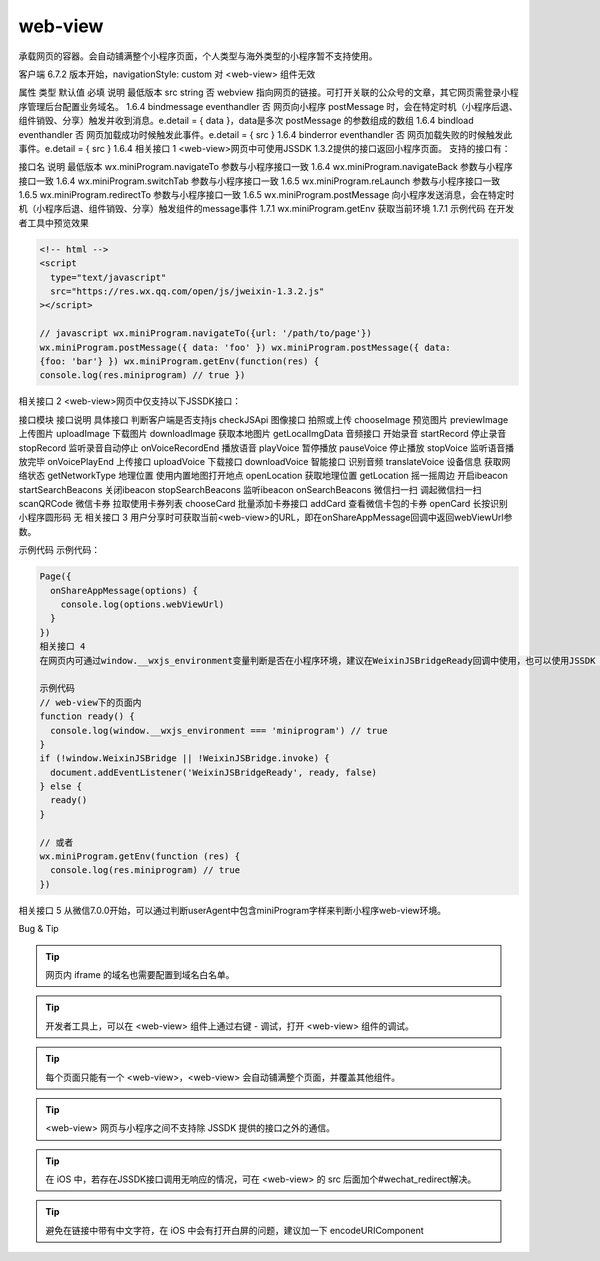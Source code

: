 web-view
===========================

.. versionadded:: 1.6.4 开始支持，低版本需做兼容处理。

承载网页的容器。会自动铺满整个小程序页面，个人类型与海外类型的小程序暂不支持使用。

客户端 6.7.2 版本开始，navigationStyle: custom 对 <web-view> 组件无效

属性	类型	默认值	必填	说明	最低版本
src	string		否	webview 指向网页的链接。可打开关联的公众号的文章，其它网页需登录小程序管理后台配置业务域名。	1.6.4
bindmessage	eventhandler		否	网页向小程序 postMessage 时，会在特定时机（小程序后退、组件销毁、分享）触发并收到消息。e.detail = { data }，data是多次 postMessage 的参数组成的数组	1.6.4
bindload	eventhandler		否	网页加载成功时候触发此事件。e.detail = { src }	1.6.4
binderror	eventhandler		否	网页加载失败的时候触发此事件。e.detail = { src }	1.6.4
相关接口 1
<web-view>网页中可使用JSSDK 1.3.2提供的接口返回小程序页面。 支持的接口有：

接口名	说明	最低版本
wx.miniProgram.navigateTo	参数与小程序接口一致	1.6.4
wx.miniProgram.navigateBack	参数与小程序接口一致	1.6.4
wx.miniProgram.switchTab	参数与小程序接口一致	1.6.5
wx.miniProgram.reLaunch	参数与小程序接口一致	1.6.5
wx.miniProgram.redirectTo	参数与小程序接口一致	1.6.5
wx.miniProgram.postMessage	向小程序发送消息，会在特定时机（小程序后退、组件销毁、分享）触发组件的message事件	1.7.1
wx.miniProgram.getEnv	获取当前环境	1.7.1
示例代码
在开发者工具中预览效果

.. code:: html

  <!-- html -->
  <script
    type="text/javascript"
    src="https://res.wx.qq.com/open/js/jweixin-1.3.2.js"
  ></script>

  // javascript wx.miniProgram.navigateTo({url: '/path/to/page'})
  wx.miniProgram.postMessage({ data: 'foo' }) wx.miniProgram.postMessage({ data:
  {foo: 'bar'} }) wx.miniProgram.getEnv(function(res) {
  console.log(res.miniprogram) // true })

相关接口 2
<web-view>网页中仅支持以下JSSDK接口：

接口模块	接口说明	具体接口
判断客户端是否支持js		checkJSApi
图像接口	拍照或上传	chooseImage
预览图片	previewImage
上传图片	uploadImage
下载图片	downloadImage
获取本地图片	getLocalImgData
音频接口	开始录音	startRecord
停止录音	stopRecord
监听录音自动停止	onVoiceRecordEnd
播放语音	playVoice
暂停播放	pauseVoice
停止播放	stopVoice
监听语音播放完毕	onVoicePlayEnd
上传接口	uploadVoice
下载接口	downloadVoice
智能接口	识别音频	translateVoice
设备信息	获取网络状态	getNetworkType
地理位置	使用内置地图打开地点	openLocation
获取地理位置	getLocation
摇一摇周边	开启ibeacon	startSearchBeacons
关闭ibeacon	stopSearchBeacons
监听ibeacon	onSearchBeacons
微信扫一扫	调起微信扫一扫	scanQRCode
微信卡券	拉取使用卡券列表	chooseCard
批量添加卡券接口	addCard
查看微信卡包的卡券	openCard
长按识别	小程序圆形码	无
相关接口 3
用户分享时可获取当前<web-view>的URL，即在onShareAppMessage回调中返回webViewUrl参数。

示例代码
示例代码：

.. code:: html

  Page({
    onShareAppMessage(options) {
      console.log(options.webViewUrl)
    }
  })
  相关接口 4
  在网页内可通过window.__wxjs_environment变量判断是否在小程序环境，建议在WeixinJSBridgeReady回调中使用，也可以使用JSSDK 1.3.2提供的getEnv接口。

  示例代码
  // web-view下的页面内
  function ready() {
    console.log(window.__wxjs_environment === 'miniprogram') // true
  }
  if (!window.WeixinJSBridge || !WeixinJSBridge.invoke) {
    document.addEventListener('WeixinJSBridgeReady', ready, false)
  } else {
    ready()
  }

  // 或者
  wx.miniProgram.getEnv(function (res) {
    console.log(res.miniprogram) // true
  })

相关接口 5
从微信7.0.0开始，可以通过判断userAgent中包含miniProgram字样来判断小程序web-view环境。

Bug & Tip

.. tip:: 网页内 iframe 的域名也需要配置到域名白名单。

.. tip:: 开发者工具上，可以在 <web-view> 组件上通过右键 - 调试，打开 <web-view> 组件的调试。

.. tip:: 每个页面只能有一个 <web-view>，<web-view> 会自动铺满整个页面，并覆盖其他组件。

.. tip:: <web-view> 网页与小程序之间不支持除 JSSDK 提供的接口之外的通信。

.. tip:: 在 iOS 中，若存在JSSDK接口调用无响应的情况，可在 <web-view> 的 src 后面加个#wechat_redirect解决。

.. tip:: 避免在链接中带有中文字符，在 iOS 中会有打开白屏的问题，建议加一下 encodeURIComponent